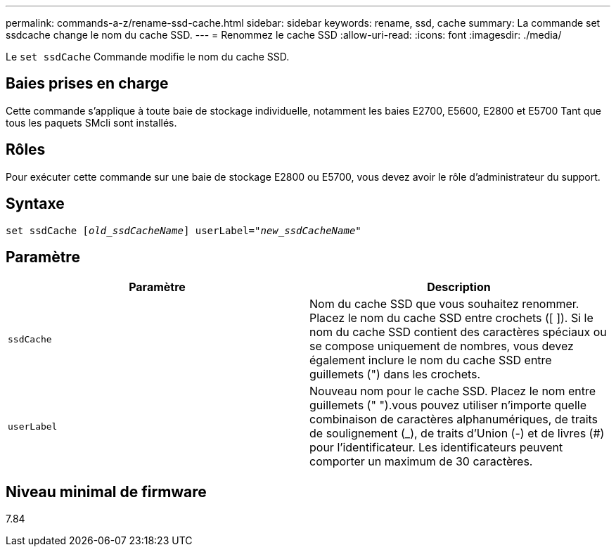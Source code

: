 ---
permalink: commands-a-z/rename-ssd-cache.html 
sidebar: sidebar 
keywords: rename, ssd, cache 
summary: La commande set ssdcache change le nom du cache SSD. 
---
= Renommez le cache SSD
:allow-uri-read: 
:icons: font
:imagesdir: ./media/


[role="lead"]
Le `set ssdCache` Commande modifie le nom du cache SSD.



== Baies prises en charge

Cette commande s'applique à toute baie de stockage individuelle, notamment les baies E2700, E5600, E2800 et E5700 Tant que tous les paquets SMcli sont installés.



== Rôles

Pour exécuter cette commande sur une baie de stockage E2800 ou E5700, vous devez avoir le rôle d'administrateur du support.



== Syntaxe

[listing, subs="+macros"]
----
set ssdCache pass:quotes[[_old_ssdCacheName_]] userLabel=pass:quotes[_"new_ssdCacheName_"]
----


== Paramètre

|===
| Paramètre | Description 


 a| 
`ssdCache`
 a| 
Nom du cache SSD que vous souhaitez renommer. Placez le nom du cache SSD entre crochets ([ ]). Si le nom du cache SSD contient des caractères spéciaux ou se compose uniquement de nombres, vous devez également inclure le nom du cache SSD entre guillemets (") dans les crochets.



 a| 
`userLabel`
 a| 
Nouveau nom pour le cache SSD. Placez le nom entre guillemets (" ").vous pouvez utiliser n'importe quelle combinaison de caractères alphanumériques, de traits de soulignement (_), de traits d'Union (-) et de livres (#) pour l'identificateur. Les identificateurs peuvent comporter un maximum de 30 caractères.

|===


== Niveau minimal de firmware

7.84
